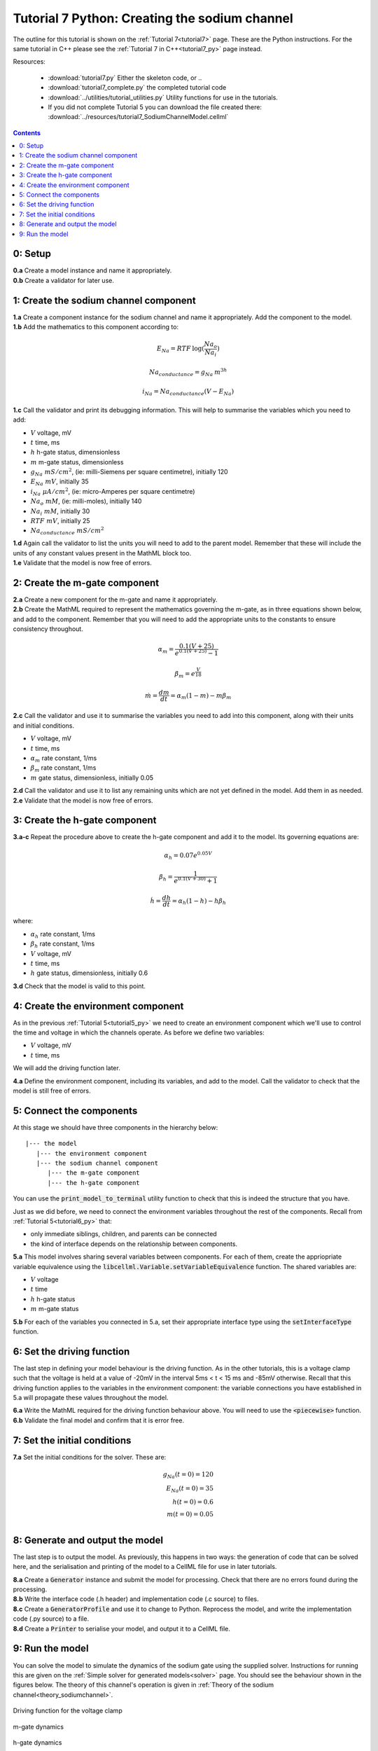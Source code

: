 .. _tutorial7_py:

==============================================
Tutorial 7 Python: Creating the sodium channel
==============================================

The outline for this tutorial is shown on the :ref:`Tutorial 7<tutorial7>`
page. These are the Python instructions.  For the same tutorial in C++
please see the :ref:`Tutorial 7 in C++<tutorial7_py>` page instead.

Resources:

    - :download:`tutorial7.py` Either the skeleton code, or ..
    - :download:`tutorial7_complete.py` the completed tutorial code
    - :download:`../utilities/tutorial_utilities.py`  Utility functions for
      use in the tutorials.
    - If you did not complete Tutorial 5 you can download the file created there:
      :download:`../resources/tutorial7_SodiumChannelModel.cellml`

.. contents:: Contents
    :local:


0: Setup
==============================================

.. container:: dothis

    **0.a** Create a model instance and name it appropriately.

.. container:: dothis

    **0.b** Create a validator for later use.

1: Create the sodium channel component
==============================================

.. container:: dothis

    **1.a** Create a component instance for the sodium channel and name it
    appropriately.  Add the component to the model.

.. container:: dothis

    **1.b** Add the mathematics to this component according to:

.. math::

    E_{Na} = RTF \: \log(\frac{Na_o}{Na_i})

    Na_{conductance} = g_{Na} \: m^{3h}

    i_{Na} = Na_{conductance} (V-E_{Na})

.. container:: dothis

    **1.c** Call the validator and print its debugging information.  This will
    help to summarise the variables which you need to add:

    - :math:`V` voltage, mV
    - :math:`t` time, ms
    - :math:`h` h-gate status, dimensionless
    - :math:`m` m-gate status, dimensionless
    - :math:`g_{Na} \;\; mS/cm^2`, (ie: milli-Siemens per square centimetre),
      initially 120
    - :math:`E_{Na} \;\; mV`, initially 35
    - :math:`i_{Na} \;\; \mu A/cm^2`, (ie: micro-Amperes per square centimetre)
    - :math:`Na_o \;\; mM`, (ie: milli-moles), initially 140
    - :math:`Na_i \;\; mM`, initially 30
    - :math:`RTF  \;\; mV`, initially 25
    - :math:`Na_{conductance}  \;\;  mS/cm^2`

.. container:: dothis

    **1.d** Again call the validator to list the units you will need to add to
    the parent model.  Remember that these will include the units of any constant
    values present in the MathML block too.

.. container:: dothis

    **1.e** Validate that the model is now free of errors.


2: Create the m-gate component
==============================================

.. container:: dothis

    **2.a** Create a new component for the m-gate and name it appropriately.

.. container:: dothis

    **2.b** Create the MathML required to represent the mathematics governing
    the m-gate, as in three equations shown below, and add to the component.
    Remember that you will need to add the appropriate units to the constants to
    ensure consistency throughout.

.. math::

    \alpha_m = \frac {0.1(V+25)}{e^{0.1(V+25)}-1}

    \beta_m=e^{\frac {V}{18}}

    \dot m = \frac {dm}{dt} = \alpha_m(1-m)-m\beta_m


.. container:: dothis

    **2.c** Call the validator and use it to summarise the variables you need
    to add into this component, along with their units and initial conditions.

- :math:`V` voltage, mV
- :math:`t` time, ms
- :math:`\alpha_m` rate constant, 1/ms
- :math:`\beta_m` rate constant, 1/ms
- :math:`m` gate status, dimensionless, initially 0.05

.. container:: dothis

    **2.d** Call the validator and use it to list any remaining units which
    are not yet defined in the model.  Add them in as needed.

.. container:: dothis

    **2.e** Validate that the model is now free of errors.

3: Create the h-gate component
==============================================

.. container:: dothis

    **3.a-c** Repeat the procedure above to create the h-gate component and add
    it to the model.  Its governing equations are:

.. math::

    \alpha_h = 0.07 e^{0.05V}

    \beta_h = \frac {1} {e^{0.1(V+30)} + 1}

    \dot {h} = \frac {dh} {dt} = \alpha_h (1-h) - h\beta_h

where:

- :math:`\alpha_h` rate constant, 1/ms
- :math:`\beta_h` rate constant, 1/ms
- :math:`V` voltage, mV
- :math:`t` time, ms
- :math:`h` gate status, dimensionless, initially 0.6

.. container:: dothis

    **3.d** Check that the model is valid to this point.


4: Create the environment component
==============================================
As in the previous :ref:`Tutorial 5<tutorial5_py>` we need to create an
environment component which we'll use to control the time and voltage in which
the channels operate.  As before we define two variables:

- :math:`V` voltage, mV
- :math:`t` time, ms

We will add the driving function later.

.. container:: dothis

    **4.a** Define the environment component, including its variables, and add
    to the model.  Call the validator to check that the model is still free of
    errors.

5: Connect the components
==============================================
At this stage we should have three components in the hierarchy below:
::

    |--- the model
       |--- the environment component
       |--- the sodium channel component
          |--- the m-gate component
          |--- the h-gate component

You can use the :code:`print_model_to_terminal` utility function to check that
this is indeed the structure that you have.

Just as we did before, we need to connect the environment variables throughout
the rest of the components.  Recall from :ref:`Tutorial 5<tutorial6_py>` that:

- only immediate siblings, children, and parents can be connected
- the kind of interface depends on the relationship between components.


.. container:: dothis

    **5.a** This model involves sharing several variables between components.
    For each of them, create the appriopriate variable equivalence using the
    :code:`libcellml.Variable.setVariableEquivalence` function.  The shared
    variables are:

    - :math:`V` voltage
    - :math:`t` time
    - :math:`h` h-gate status
    - :math:`m` m-gate status

.. container:: dothis

    **5.b** For each of the variables you connected in 5.a, set their
    appropriate interface type using the :code:`setInterfaceType` function.

6: Set the driving function
==============================================
The last step in defining your model behaviour is the driving function.  As in
the other tutorials, this is a voltage clamp such that the voltage is held at
a value of -20mV in the interval 5ms < t < 15 ms and -85mV otherwise.
Recall that this driving function applies to the variables in the environment
component: the variable connections you have established in 5.a will propagate
these values throughout the model.

.. container:: dothis

    **6.a** Write the MathML required for the driving function behaviour above.
    You will need to use the :code:`<piecewise>` function.

.. container:: dothis

    **6.b** Validate the final model and confirm that it is error free.

7: Set the initial conditions
=============================

.. container:: dothis

    **7.a** Set the initial conditions for the solver.  These are:

    .. math::

          g_{Na}(t=0) = 120 \\
          E_{Na}(t=0) = 35 \\
          h(t=0)=0.6 \\
          m(t=0)=0.05 \\

8: Generate and output the model
===================================
The last step is to output the model.  As previously, this happens in two ways:
the generation of code that can be solved here, and the serialisation and
printing of the model to a CellML file for use in later tutorials.

.. container:: dothis

    **8.a** Create a :code:`Generator` instance and submit the model for
    processing.  Check that there are no errors found during the processing.

.. container:: dothis

    **8.b** Write the interface code (.h header) and implementation code
    (.c source) to files.

.. container:: dothis

    **8.c**  Create a :code:`GeneratorProfile` and use it to change to Python.
    Reprocess the model, and write the implementation code (.py source) to
    a file.

.. container:: dothis

    **8.d** Create a :code:`Printer` to serialise your model, and output it
    to a CellML file.

9: Run the model
================
You can solve the model to simulate the dynamics of the sodium gate using the
supplied solver.  Instructions for running this are given on the
:ref:`Simple solver for generated models<solver>` page.  You should see the
behaviour shown in the figures below.  The theory of this channel's operation
is given in :ref:`Theory of the sodium channel<theory_sodiumchannel>`.


.. figure:: ../images/tut7_Vgraph.png
   :name: tut7_Vgraph
   :alt: Driving function for the voltage clamp
   :align: center

   Driving function for the voltage clamp


.. figure:: ../images/tut7_mgraph.png
   :name: tut7_mgraph
   :alt: m-gate dynamics
   :align: center

   m-gate dynamics


.. figure:: ../images/tut7_hgraph.png
   :name: tut7_hgraph
   :alt: h-gate dynamics
   :align: center

   h-gate dynamics


.. figure:: ../images/tut7_Nacond_graph.png
   :name: tut7_Nacond_graph
   :alt: Sodium conductance
   :align: center

   Sodium conductance


.. figure:: ../images/tut7_iNagraph.png
   :name: tut7_Naigraph
   :alt: Sodium current
   :align: center

   Sodium current
